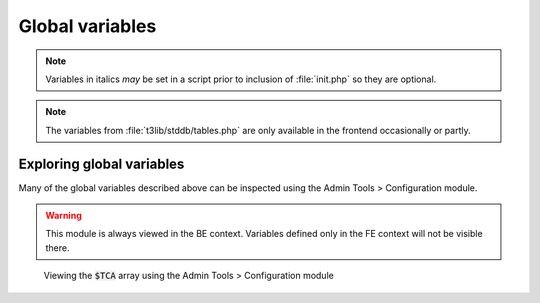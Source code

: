 ﻿.. include:: ../../../Includes.txt


.. ==================================================
.. FOR YOUR INFORMATION
.. --------------------------------------------------
.. -*- coding: utf-8 -*- with BOM.


.. _globals-variables:

Global variables
^^^^^^^^^^^^^^^^

.. note::
   Variables in italics *may* be set in a script prior to
   inclusion of :file:`init.php` so they are optional.

.. note::
   The variables from :file:`t3lib/stddb/tables.php` are only
   available in the frontend occasionally or partly.

.. t3-field-list-table::
 :header-rows: 1

 - :Variable,20: Global variable
   :Defined,20: Defined in
   :Description,50: Description
   :FE,10: Avail. in FE


 - :Variable:
         $TYPO3\_CONF\_VARS
   :Defined:
         config\_default.php
   :Description:
         TYPO3 configuration array. Please refer to the source code of
         :file:`t3lib/config_default.php` where each option is described in detail
         as comments. The same comments are also available in the Install Tool
         under the menu "All Configuration"
   :FE:
         Yes


 - :Variable:
         $TYPO3\_LOADED\_EXT
   :Defined:
         config\_default.php
   :Description:
         Array with all loaded extensions listed with a set of paths. You can
         check if an extension is loaded by the function
         :code:`t3lib_extMgm::isLoaded($key)` where :code:`$key` is the extension key.
   :FE:
         Yes


 - :Variable:
         $TYPO3\_DB
   :Defined:
         init.php
   :Description:
         An instance of the TYPO3 DB wrapper class, :code:`t3lib_db`.

         You have to use this object for all interaction with the database.

         :code:`t3lib_db` contains mysql wrapper functions so you easily swap all
         hardcoded MySQL calls with function calls to :code:`$GLOBALS['TYPO3_DB']->`.
   :FE:
         Yes


 - :Variable:
         $EXEC\_TIME
   :Defined:
         config\_default.php
   :Description:
         Is set to :code:`time()` so that the rest of the script has a common value
         for the script execution time.
   :FE:
         YES


 - :Variable:
         $SIM\_EXEC\_TIME
   :Defined:
         config\_default.php
   :Description:
         Is set to :code:`$EXEC_TIME` but can be altered later in the script if we
         want to simulate another execution-time when selecting from e.g. a
         database (used in the frontend for preview of future and past dates)
   :FE:
         Yes


 - :Variable:
         $TYPO\_VERSION
   :Defined:
         config\_default.php
   :Description:
         *Deprecated - used constant "TYPO3\_version" instead!*
   :FE:
         Yes


 - :Variable:
         $TYPO3\_AJAX
   :Defined:
         ajax.php
   :Description:
         Set to true to indicate that an AJAX call is being processed
   :FE:
         No


 - :Variable:
         $CLIENT
   :Defined:
         init.php
   :Description:
         Array with browser information (based on HTTP\_USER\_AGENT). Array
         keys:

         "BROWSER" = msie,net,opera or blank,

         "VERSION" = browser version as double,

         "SYSTEM" = win,mac,unix
   :FE:
         Yes


 - :Variable:
         $PARSETIME\_START
   :Defined:
         init.php
   :Description:
         Time in milliseconds right after inclusion of the configuration.
   :FE:
         No


 - :Variable:
         $PAGES\_TYPES
   :Defined:
         t3lib/stddb/tables.php
   :Description:
         See :ref:`TCA Reference<t3tca:start>`
   :FE:
         (occasionally)


 - :Variable:
         $ICON\_TYPES
   :Defined:
         t3lib/stddb/tables.php
   :Description:
         See :ref:`TCA Reference<t3tca:start>`
   :FE:
         (occasionally)


 - :Variable:
         $LANG\_GENERAL\_LABELS
   :Defined:
         t3lib/stddb/tables.php
   :Description:
         See :ref:`TCA Reference<t3tca:start>`
   :FE:
         (occasionally)


 - :Variable:
         $TCA
   :Defined:
         t3lib/stddb/tables.php
   :Description:
         See :ref:`TCA Reference<t3tca:start>`
   :FE:
         Yes, partly


 - :Variable:
         $TBE\_MODULES
   :Defined:
         t3lib/stddb/tables.php
   :Description:
         The backend main/sub-module structure. See section elsewhere plus
         sourcecode of :file:`class.t3lib_loadmodules.php` which also includes some
         examples.
   :FE:
         (occasionally)


 - :Variable:
         $TBE\_STYLES
   :Defined:
         t3lib/stddb/tables.php
   :Description:
         Contains information related to BE skinning.
   :FE:
         (occasionally)


 - :Variable:
         $T3\_SERVICES
   :Defined:
         t3lib/stddb/tables.php
   :Description:
         Global registration of services.
   :FE:
         Yes


 - :Variable:
         $T3\_VAR
   :Defined:
         config\_default.php
   :Description:
         Space for various internal global data storage in TYPO3. Each key in
         this array is a data space for an application. Keys currently defined
         for use is:

         ['callUserFunction'] + ['callUserFunction\_classPool']: Used by
         :code:`t3lib_div::callUserFunction` to store singleton objects.

         ['getUserObj'] : Used by :code:`t3lib_div::getUserObj` to store singleton
         objects.

         ['RTEobj'] : Used to hold the current RTE object if any. See
         :code:`t3lib_BEfunc`.

         ['ext'][ *extension-key* ] : Free space for extensions.
   :FE:
         Yes


 - :Variable:
         $FILEICONS
   :Defined:
         t3lib/stddb/tables.php
   :Description:
         Associative array; keys are the type (e.g. "tif") and values are the
         filename (without path).
   :FE:
         (occasionally)


 - :Variable:
         $WEBMOUNTS
   :Defined:
         init.php
   :Description:
         Array of uid's to be mounted in the page-tree.
   :FE:
         (depends)


 - :Variable:
         $FILEMOUNTS
   :Defined:
         init.php
   :Description:
         Array of filepaths on the server to be mounted in the directory tree.
   :FE:
         (depends)


 - :Variable:
         $BE\_USER
   :Defined:
         init.php
   :Description:
         Backend user object. See :ref:`be-user`.
   :FE:
         (depends)


 - :Variable:
         $temp\_\*
   :Defined:
         -
   :Description:
         Various temporary variables are allowed to use global variables
         prefixed :code:`$temp_`.
   :FE:
         -


 - :Variable:
         *$TBE\_MODULES\_EXT*
   :Defined:
         [In ext\_tables.php files of extensions]
   :Description:
         Used to store information about modules from extensions that should be
         included in "function menus" of real modules. See the Extension API
         for details.

         Unset in :code:`config_default.php`.
   :FE:
         (occasionally)


 - :Variable:
         *$TCA\_DESCR*
   :Defined:
         [tables.php files]
   :Description:
         Can be set to contain file references to local lang files containing
         TCA\_DESCR labels. See section about Context Sensitive Help.

         Unset in :code:`config_default.php`.
   :FE:
         No


.. _globals-exploring:

Exploring global variables
""""""""""""""""""""""""""

Many of the global variables described above can be inspected using the
Admin Tools > Configuration module.

.. warning::
   This module is always viewed in the BE context. Variables defined
   only in the FE context will not be visible there.

.. figure:: ../../../Images/ConfigurationModule.png
   :alt: The Configuration module in Admin Tools

   Viewing the :code:`$TCA` array using the Admin Tools > Configuration module
